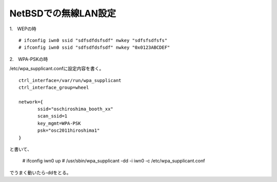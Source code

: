 NetBSDでの無線LAN設定
------------------------

1.　WEPの時

::

 # ifconfig iwn0 ssid "sdfsdfdsfsdf" nwkey "sdfsfsdfsfs"
 # ifconfig iwn0 ssid "sdfsdfdsfsdf" nwkey "0x0123ABCDEF" 

2.　WPA-PSKの時

/etc/wpa_supplicant.confに設定内容を書く。

::

 ctrl_interface=/var/run/wpa_supplicant
 ctrl_interface_group=wheel
 
 network={
        ssid="oschiroshima_booth_xx"
        scan_ssid=1
        key_mgmt=WPA-PSK
        psk="osc2011hiroshima1"
 }

と書いて、

 # ifconfig iwn0 up
 # /usr/sbin/wpa_supplicant -dd  -i iwn0 -c /etc/wpa_supplicant.conf

でうまく動いたら-ddをとる。

